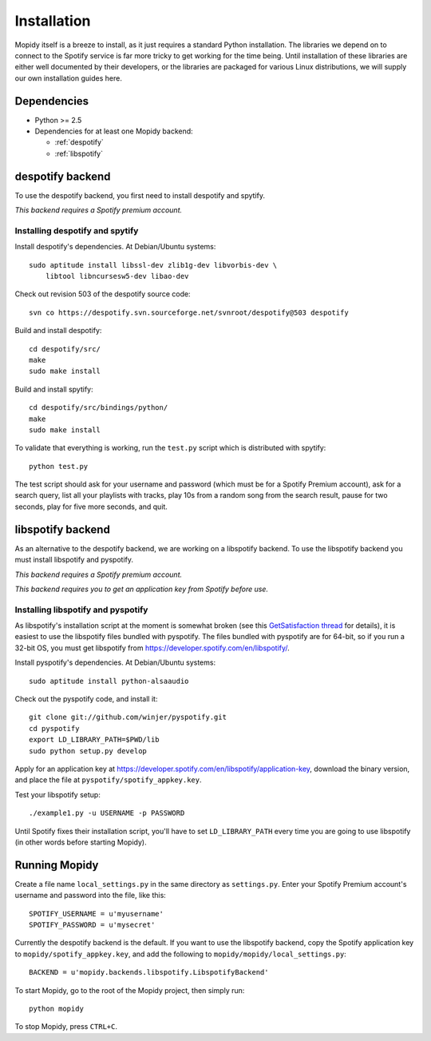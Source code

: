 ************
Installation
************

Mopidy itself is a breeze to install, as it just requires a standard Python
installation. The libraries we depend on to connect to the Spotify service is
far more tricky to get working for the time being. Until installation of these
libraries are either well documented by their developers, or the libraries are
packaged for various Linux distributions, we will supply our own installation
guides here.


Dependencies
============

* Python >= 2.5
* Dependencies for at least one Mopidy backend:

  * :ref:`despotify`
  * :ref:`libspotify`


.. _despotify:

despotify backend
=================

To use the despotify backend, you first need to install despotify and spytify.

*This backend requires a Spotify premium account.*


Installing despotify and spytify
--------------------------------

Install despotify's dependencies. At Debian/Ubuntu systems::

    sudo aptitude install libssl-dev zlib1g-dev libvorbis-dev \
        libtool libncursesw5-dev libao-dev

Check out revision 503 of the despotify source code::

    svn co https://despotify.svn.sourceforge.net/svnroot/despotify@503 despotify

Build and install despotify::

    cd despotify/src/
    make
    sudo make install

Build and install spytify::

    cd despotify/src/bindings/python/
    make
    sudo make install

To validate that everything is working, run the ``test.py`` script which is
distributed with spytify::

    python test.py

The test script should ask for your username and password (which must be for a
Spotify Premium account), ask for a search query, list all your playlists with
tracks, play 10s from a random song from the search result, pause for two
seconds, play for five more seconds, and quit.

.. _libspotify:

libspotify backend
==================

As an alternative to the despotify backend, we are working on a libspotify
backend. To use the libspotify backend you must install libspotify and
pyspotify.

*This backend requires a Spotify premium account.*

*This backend requires you to get an application key from Spotify before use.*


Installing libspotify and pyspotify
-----------------------------------

As libspotify's installation script at the moment is somewhat broken (see this
`GetSatisfaction thread <http://getsatisfaction.com/spotify/topics/libspotify_please_fix_the_installation_script>`_
for details), it is easiest to use the libspotify files bundled with pyspotify.
The files bundled with pyspotify are for 64-bit, so if you run a 32-bit OS, you
must get libspotify from https://developer.spotify.com/en/libspotify/.

Install pyspotify's dependencies. At Debian/Ubuntu systems::

    sudo aptitude install python-alsaaudio

Check out the pyspotify code, and install it::

    git clone git://github.com/winjer/pyspotify.git
    cd pyspotify
    export LD_LIBRARY_PATH=$PWD/lib
    sudo python setup.py develop

Apply for an application key at
https://developer.spotify.com/en/libspotify/application-key, download the
binary version, and place the file at ``pyspotify/spotify_appkey.key``.

Test your libspotify setup::

    ./example1.py -u USERNAME -p PASSWORD

Until Spotify fixes their installation script, you'll have to set
``LD_LIBRARY_PATH`` every time you are going to use libspotify (in other words
before starting Mopidy).


Running Mopidy
==============

Create a file name ``local_settings.py`` in the same directory as
``settings.py``. Enter your Spotify Premium account's username and password
into the file, like this::

    SPOTIFY_USERNAME = u'myusername'
    SPOTIFY_PASSWORD = u'mysecret'

Currently the despotify backend is the default. If you want to use the
libspotify backend, copy the Spotify application key to
``mopidy/spotify_appkey.key``, and add the following to
``mopidy/mopidy/local_settings.py``::

    BACKEND = u'mopidy.backends.libspotify.LibspotifyBackend'

To start Mopidy, go to the root of the Mopidy project, then simply run::

    python mopidy

To stop Mopidy, press ``CTRL+C``.
